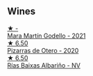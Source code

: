 
** Wines

#+begin_export html
<div class="flex-container">
  <a class="flex-item flex-item-left" href="/wines/14647300-7629-45a6-a6e9-e5ba96116ccb.html">
    <img class="flex-bottle" src="/images/14/647300-7629-45a6-a6e9-e5ba96116ccb/2022-12-11-10-38-13-DDDB344E-6146-4A2D-99CF-C0C180C85DF5-1-105-c.webp"></img>
    <section class="h">★ -</section>
    <section class="h text-bolder">Mara Martín Godello - 2021</section>
  </a>

  <a class="flex-item flex-item-right" href="/wines/194bfbaf-82cc-4510-bcc2-2c11d615b919.html">
    <img class="flex-bottle" src="/images/19/4bfbaf-82cc-4510-bcc2-2c11d615b919/2022-11-06-12-08-32-C1EFFA5C-926B-4DEF-9C13-052FCE6616C6-1-105-c.webp"></img>
    <section class="h">★ 6.50</section>
    <section class="h text-bolder">Pizarras de Otero - 2020</section>
  </a>

  <a class="flex-item flex-item-left" href="/wines/5343a20a-c19e-44fd-8bf0-1ca7cf206d97.html">
    <img class="flex-bottle" src="/images/53/43a20a-c19e-44fd-8bf0-1ca7cf206d97/2022-12-11-10-34-59-A61ACE7F-AF62-47C0-8C3E-F2FBFE922199-1-105-c.webp"></img>
    <section class="h">★ 6.50</section>
    <section class="h text-bolder">Rías Baixas Albariño - NV</section>
  </a>

</div>
#+end_export

